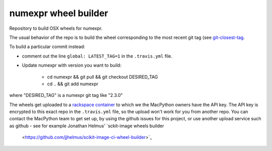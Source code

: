 #####################
numexpr wheel builder
#####################

Repository to build OSX wheels for numexpr.

The usual behavior of the repo is to build the wheel corresponding to the most
recent git tag (see `git-closest-tag
<https://github.com/MacPython/terryfy/blob/master/git-closest-tag>`_.

To build a particular commit instead:

* comment out the line ``global: LATEST_TAG=1`` in the ``.travis.yml`` file.

* Update numexpr with version you want to build:

    * cd numexpr && git pull && git checkout DESIRED_TAG
    * cd .. && git add numexpr

where "DESIRED_TAG" is a numexpr git tag like "2.3.0"

The wheels get uploaded to a `rackspace container
<http://a365fff413fe338398b6-1c8a9b3114517dc5fe17b7c3f8c63a43.r19.cf2.rackcdn.com>`_
to which we the MacPython owners have the API key.  The API key is encrypted to
this exact repo in the ``.travis.yml`` file, so the upload won't work for you
from another repo.  You can contact the MacPython team to get set up, by using
the github issues for this project, or use another upload service such as github
- see for example Jonathan Helmus' `sckit-image wheels builder
  <https://github.com/jjhelmus/scikit-image-ci-wheel-builder>`_
